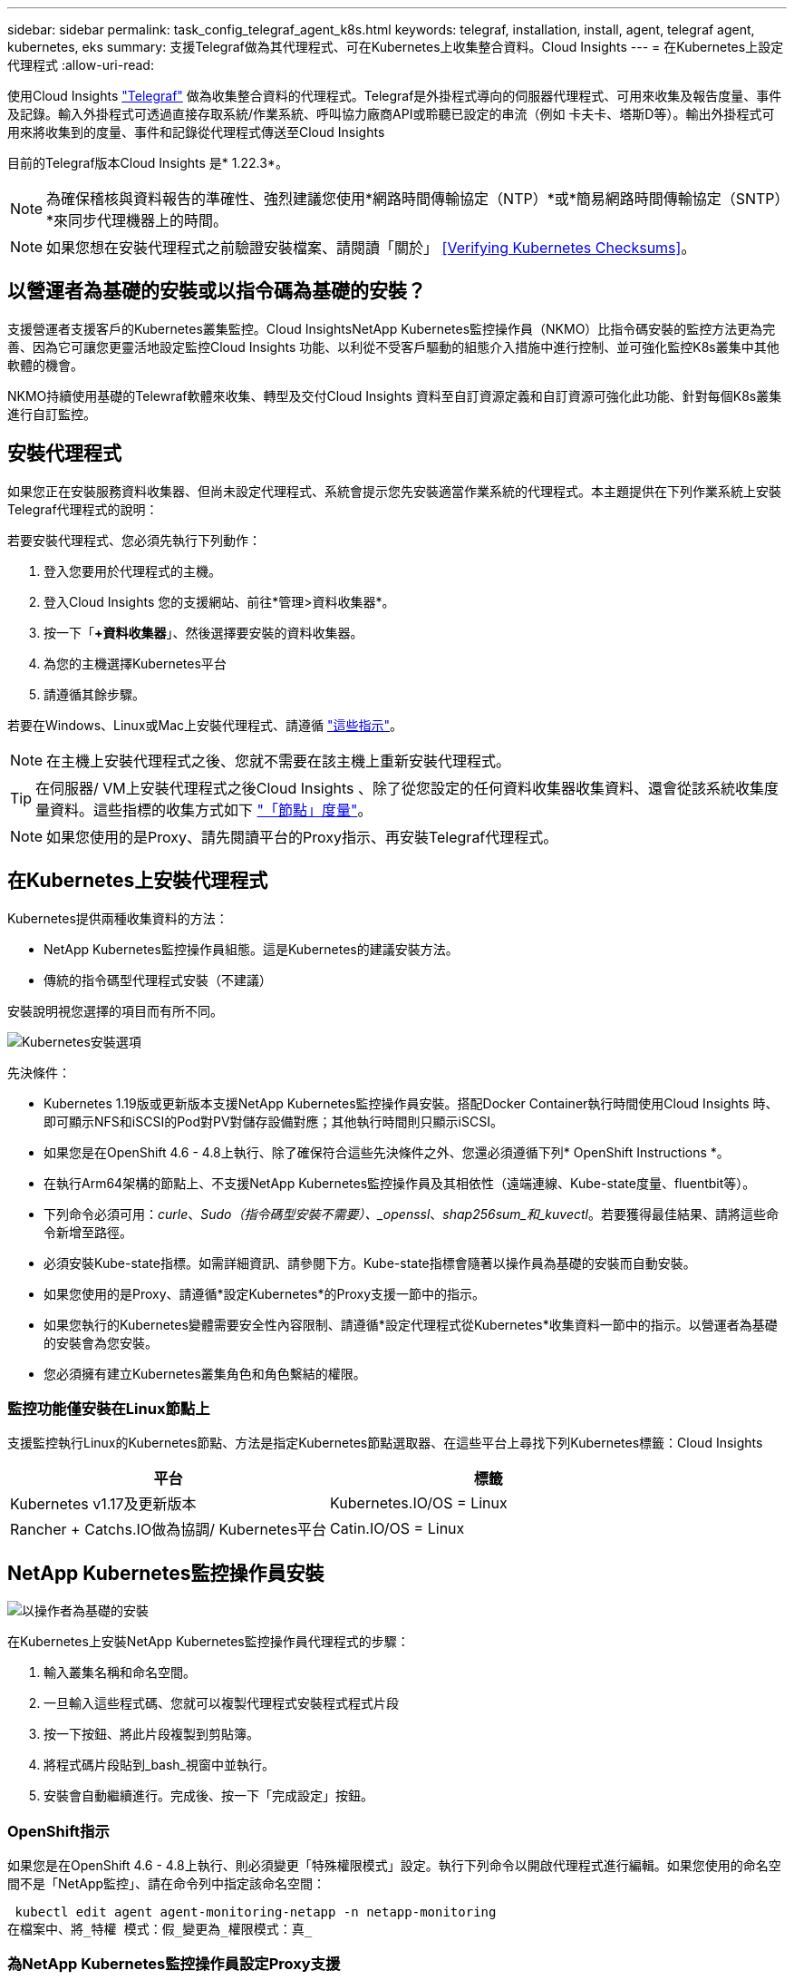---
sidebar: sidebar 
permalink: task_config_telegraf_agent_k8s.html 
keywords: telegraf, installation, install, agent, telegraf agent, kubernetes, eks 
summary: 支援Telegraf做為其代理程式、可在Kubernetes上收集整合資料。Cloud Insights 
---
= 在Kubernetes上設定代理程式
:allow-uri-read: 


[role="lead"]
使用Cloud Insights link:https://docs.influxdata.com/telegraf/["Telegraf"] 做為收集整合資料的代理程式。Telegraf是外掛程式導向的伺服器代理程式、可用來收集及報告度量、事件及記錄。輸入外掛程式可透過直接存取系統/作業系統、呼叫協力廠商API或聆聽已設定的串流（例如 卡夫卡、塔斯D等）。輸出外掛程式可用來將收集到的度量、事件和記錄從代理程式傳送至Cloud Insights

目前的Telegraf版本Cloud Insights 是* 1.22.3*。


NOTE: 為確保稽核與資料報告的準確性、強烈建議您使用*網路時間傳輸協定（NTP）*或*簡易網路時間傳輸協定（SNTP）*來同步代理機器上的時間。


NOTE: 如果您想在安裝代理程式之前驗證安裝檔案、請閱讀「關於」 <<Verifying Kubernetes Checksums>>。



== 以營運者為基礎的安裝或以指令碼為基礎的安裝？

支援營運者支援客戶的Kubernetes叢集監控。Cloud InsightsNetApp Kubernetes監控操作員（NKMO）比指令碼安裝的監控方法更為完善、因為它可讓您更靈活地設定監控Cloud Insights 功能、以利從不受客戶驅動的組態介入措施中進行控制、並可強化監控K8s叢集中其他軟體的機會。

NKMO持續使用基礎的Telewraf軟體來收集、轉型及交付Cloud Insights 資料至自訂資源定義和自訂資源可強化此功能、針對每個K8s叢集進行自訂監控。



== 安裝代理程式

如果您正在安裝服務資料收集器、但尚未設定代理程式、系統會提示您先安裝適當作業系統的代理程式。本主題提供在下列作業系統上安裝Telegraf代理程式的說明：

若要安裝代理程式、您必須先執行下列動作：

. 登入您要用於代理程式的主機。
. 登入Cloud Insights 您的支援網站、前往*管理>資料收集器*。
. 按一下「*+資料收集器*」、然後選擇要安裝的資料收集器。
. 為您的主機選擇Kubernetes平台
. 請遵循其餘步驟。


若要在Windows、Linux或Mac上安裝代理程式、請遵循 link:task_config_telegraf_agent.html["這些指示"]。


NOTE: 在主機上安裝代理程式之後、您就不需要在該主機上重新安裝代理程式。


TIP: 在伺服器/ VM上安裝代理程式之後Cloud Insights 、除了從您設定的任何資料收集器收集資料、還會從該系統收集度量資料。這些指標的收集方式如下 link:task_config_telegraf_node.html["「節點」度量"]。


NOTE: 如果您使用的是Proxy、請先閱讀平台的Proxy指示、再安裝Telegraf代理程式。



== 在Kubernetes上安裝代理程式

Kubernetes提供兩種收集資料的方法：

* NetApp Kubernetes監控操作員組態。這是Kubernetes的建議安裝方法。
* 傳統的指令碼型代理程式安裝（不建議）


安裝說明視您選擇的項目而有所不同。

image:Kubernetes_Operator_Tile_Choices.png["Kubernetes安裝選項"]

.先決條件：
* Kubernetes 1.19版或更新版本支援NetApp Kubernetes監控操作員安裝。搭配Docker Container執行時間使用Cloud Insights 時、即可顯示NFS和iSCSI的Pod對PV對儲存設備對應；其他執行時間則只顯示iSCSI。


* 如果您是在OpenShift 4.6 - 4.8上執行、除了確保符合這些先決條件之外、您還必須遵循下列* OpenShift Instructions *。
* 在執行Arm64架構的節點上、不支援NetApp Kubernetes監控操作員及其相依性（遠端連線、Kube-state度量、fluentbit等）。
* 下列命令必須可用：_curle_、_Sudo（指令碼型安裝不需要）、_openssl_、_shap256sum_和_kuvectl_。若要獲得最佳結果、請將這些命令新增至路徑。
* 必須安裝Kube-state指標。如需詳細資訊、請參閱下方。Kube-state指標會隨著以操作員為基礎的安裝而自動安裝。
* 如果您使用的是Proxy、請遵循*設定Kubernetes*的Proxy支援一節中的指示。
* 如果您執行的Kubernetes變體需要安全性內容限制、請遵循*設定代理程式從Kubernetes*收集資料一節中的指示。以營運者為基礎的安裝會為您安裝。
* 您必須擁有建立Kubernetes叢集角色和角色繫結的權限。




=== 監控功能僅安裝在Linux節點上

支援監控執行Linux的Kubernetes節點、方法是指定Kubernetes節點選取器、在這些平台上尋找下列Kubernetes標籤：Cloud Insights

|===
| 平台 | 標籤 


| Kubernetes v1.17及更新版本 | Kubernetes.IO/OS = Linux 


| Rancher + Catchs.IO做為協調/ Kubernetes平台 | Catin.IO/OS = Linux 
|===


== NetApp Kubernetes監控操作員安裝

image:Kubernetes_Operator_Agent_Instructions.png["以操作者為基礎的安裝"]

.在Kubernetes上安裝NetApp Kubernetes監控操作員代理程式的步驟：
. 輸入叢集名稱和命名空間。
. 一旦輸入這些程式碼、您就可以複製代理程式安裝程式程式片段
. 按一下按鈕、將此片段複製到剪貼簿。
. 將程式碼片段貼到_bash_視窗中並執行。
. 安裝會自動繼續進行。完成後、按一下「完成設定」按鈕。




=== OpenShift指示

如果您是在OpenShift 4.6 - 4.8上執行、則必須變更「特殊權限模式」設定。執行下列命令以開啟代理程式進行編輯。如果您使用的命名空間不是「NetApp監控」、請在命令列中指定該命名空間：

 kubectl edit agent agent-monitoring-netapp -n netapp-monitoring
在檔案中、將_特權 模式：假_變更為_權限模式：真_



=== 為NetApp Kubernetes監控操作員設定Proxy支援

若要為監控操作員設定Proxy、請執行下列步驟。

首先、開啟_agent-監 控-NetApp_檔案進行編輯：

 kubectl -n netapp-monitoring edit agent agent-monitoring-netapp
在此檔案的_spec__區段中、新增下列程式碼區塊：

....
spec:
  proxy:
    isAuProxyEnabled: <true or false>
    isTelegrafProxyEnabled: <true or false>
    isFluentbitProxyEnabled: <true or false>
    password: <password for proxy, optional>
    port: <port for proxy>
    server: <server for proxy>
    username: <username for proxy, optional>
    noProxy: <comma separated list of IPs or resolvable hostnames that should bypass a proxy>
....


=== 使用自訂/私有泊塢視窗儲存庫

如果使用自訂泊塢視窗儲存庫、請執行下列動作：

取得Docker密碼：

 kubectl -n netapp-monitoring get secret docker -o yaml
從上述命令的輸出中複製/貼上_.dockerconfigjson__的值。

解碼Docker機密：

 echo <paste from _.dockerconfigjson:_  output above> | base64 -d
此輸出將採用下列json格式：

....
{ "auths":
  {"docker.<cluster>.cloudinsights.netapp.com" :
    {"username":"<tenant id>",
     "password":"<password which is the CI API key>",
     "auth"    :"<encoded username:password basic auth key. This is internal to docker>"}
  }
}
....
登入Docker儲存庫：

....
docker login docker.<cluster>.cloudinsights.netapp.com (from step #2) -u <username from step #2>
password: <password from docker secret step above>
....
從Cloud Insights 「畫面」中拉出「運算子」泊塢視窗影像：

 docker pull docker.<cluster>.cloudinsights.netapp.com/netapp-monitoring:<version>
使用下列命令尋找<版本>欄位：

 kubectl -n netapp-monitoring get deployment monitoring-operator | grep "image:"
根據您的企業原則、將「operator」泊塢視窗影像推送到您的「私有/本機/企業」泊塢視窗儲存庫。

將所有開放原始碼相依性下載到您的Private Docker登錄。使用與公用儲存庫相同的目錄結構。需要下載下列開放原始碼映像：

....
docker.io/telegraf:1.21.4
gcr.io/kubebuilder/kube-rbac-proxy:v0.8.0
k8s.gcr.io/kube-state-metrics/kube-state-metrics:v2.3.0
....
如果已啟用Fluent位元、請同時下載：

....
docker.io/fluent-bit:1.8.12
docker.io/kubernetes-event-exporter:0.10
....
編輯代理程式CR以反映新的Docker repo位置、停用自動升級（若已啟用）。

 kubectl -n netapp-monitoring edit agent agent-monitoring-netapp
 enableAutoUpgrade: false
....
docker-repo: <docker repo of the enterprise/corp docker repo>
dockerRepoSecret: <optional: name of the docker secret of enterprise/corp docker repo, this secret should be already created on the k8s cluster in the same namespace>
....
在_spec__區段中、進行下列變更：

....
spec:
  telegraf:
    - name: ksm
      substitutions:
        - key: k8s.gcr.io
          value: <same as "docker-repo" field above>
....
編輯監控操作員部署、以反映新的Docker repo位置：

 kubectl -n netapp-monitoring edit deploy monitoring-operator


=== 從指令碼型K8s監控升級為以操作員為基礎的

如果您已安裝以指令碼為基礎的Kubernetes監控、請依照下列步驟升級至以營運者為基礎的監控：

升級步驟

. 從指令碼型監控安裝中保留ConfigMap：
+
 kubectl --namespace ci-monitoring get cm -o yaml > /tmp/telegraf-configs.yaml
. 儲存K8s叢集名稱、以便在安裝K8s以操作者為基礎的監控解決方案時使用、以確保資料不中斷。
+
如果您不記得CI中K8s叢集的名稱、可以使用下列命令列從您儲存的組態中擷取：

+
 cat /tmp/telegraf-configs.yaml | grep kubernetes_cluster | head -2
. 移除指令碼型監控
+
若要在Kubernetes上解除安裝以指令碼為基礎的代理程式、請執行下列步驟：

+
如果監控命名空間僅用於Telegraf：

+
 kubectl --namespace ci-monitoring delete ds,rs,cm,sa,clusterrole,clusterrolebinding -l app=ci-telegraf
+
 kubectl delete ns ci-monitoring
+
如果監控命名空間用於Telegraf以外的其他用途：

+
 kubectl --namespace ci-monitoring delete ds,rs,cm,sa,clusterrole,clusterrolebinding -l app=ci-telegraf


image:KubernetesOperatorTile.png["Kubernetes營運者的Tile"]



== 指令碼型安裝


NOTE: 指令碼型安裝已過時。請使用Kubernetes以營運者為基礎的集合來監控Kubernetes叢集。

image:Kubernetes_Install_Agent_screen.png["指令碼型安裝"]

.在Kubernetes上安裝指令碼型代理程式的步驟：
. 選擇代理程式存取金鑰。
. 按一下安裝對話方塊中的*複製代理程式安裝程式片段*按鈕。若要檢視命令區塊、您可以選擇按一下「+顯示代理程式安裝程式的程式碼片段_」按鈕。
. 將命令貼到_bash_視窗。
. 或者、您可以修改命令區塊、在最終版本的_.//$installerName_之前新增下列其中一項或兩項、以覆寫命名空間或提供叢集名稱做為install命令的一部分
+
** Cluster_name=
** 命名空間=
+
它位於命令區塊中：

+
 installerName=cloudinsights-kubernetes.sh ... && CLUSTER_NAME=<cluster_name> NAMESPACE=<new_namespace> sudo -E -H ./$installerName --download --install
+

TIP: _叢集名稱_是Cloud Insights 來自於Estres收集 度量的Kubernetes叢集名稱、而_names_是部署Telegraf代理程式的命名空間。如果指定的命名空間不存在、將會建立該命名空間。



. 準備好之後、請執行命令區塊。
. 命令會下載適當的代理程式安裝程式、安裝並設定預設組態。如果您尚未明確設定_namespace_、系統會提示您輸入。完成後、指令碼會重新啟動代理程式服務。此命令具有唯一的金鑰、有效時間為24小時。
. 完成後、按一下*完成設定*。




=== 設定Kubernetes的Proxy支援-指令碼型


NOTE: 以下步驟概述設定_https_proxy/https_proxy_環境變數所需的動作。在某些Proxy環境中、使用者可能也需要設定_no_proxyEnvironments _變數。

對於位於Proxy後的系統、請執行下列步驟、為目前使用者*安裝Telegraf代理程式之前*設定_https_proxy_和/或_https_proxy_環境變數：

 export https_proxy=<proxy_server>:<proxy_port>
*安裝Telegraf代理程式之後、將適當的_https_proxy_和/或_https_proxy_環境變數新增並設定至_Telegraf-ds_取消保護套件和_Telegraf-rs_複本。

 kubectl edit ds telegraf-ds
....
…
       env:
       - name: https_proxy
         value: <proxy_server>:<proxy_port>
       - name: HOSTIP
         valueFrom:
           fieldRef:
             apiVersion: v1
             fieldPath: status.hostIP
…
....
 kubectl edit rs telegraf-rs
....
…
       env:
       - name: https_proxy
         value: <proxy_server>:<proxy_port>
       - name: HOSTIP
         valueFrom:
           fieldRef:
             apiVersion: v1
             fieldPath: status.hostIP
…
....
然後重新啟動Telegraf：

....
kubectl delete pod telegraf-ds-*
kubectl delete pod telegraf-rs-*
....


== 示範設定、複本集、以及停止/啟動代理程式

將在Kubernetes叢集上建立示範集和複製集、以執行所需的Telegraf代理程式/ Pod。根據預設、這些Telegraf代理程式/ Pod會排程在主要和非主要節點上。

若要協助停止及重新啟動代理程式、請使用下列命令產生Telegraf示範設定Yaml和ReplicaSet Yaml。請注意、這些命令使用的是預設命名空間「CI監控」。如果您已設定自己的命名空間、請在這些及所有後續命令與檔案中取代該命名空間：

如果您已設定自己的命名空間、請在這些及所有後續命令與檔案中取代該命名空間：

....
kubectl --namespace ci-monitoring get ds telegraf-ds -o yaml > /tmp/telegraf-ds.yaml
kubectl --namespace ci-monitoring get rs telegraf-rs -o yaml > /tmp/telegraf-rs.yaml
....
然後、您可以使用下列命令來停止及啟動Telegraf服務：

....
kubectl --namespace ci-monitoring delete ds telegraf-ds
kubectl --namespace ci-monitoring delete rs telegraf-rs
....
....
kubectl --namespace ci-monitoring apply -f /tmp/telegraf-ds.yaml
kubectl --namespace ci-monitoring apply -f /tmp/telegraf-rs.yaml
....


== 設定代理程式從Kubernetes收集資料

附註：指令碼型安裝的預設命名空間為_CI-監 控_。對於基於操作員的安裝、預設命名空間為_NetApp-監 控_。在涉及命名空間的命令中、請務必為安裝指定正確的命名空間。

執行代理程式的Pod需要存取下列項目：

* 主機路徑
* 組態對應
* 機密


這些Kubernetes物件會自動建立、做為Kubernetes代理程式安裝命令的一部分、此命令會在Cloud Insights 支援者介面中提供。Kubernetes的某些變種（例如OpenShift）會實作額外的安全層級、以封鎖對這些元件的存取。_SecurityContextConstraint_不是以Kubernetes代理程式安裝命令的一部分建立Cloud Insights 、此命令是以人工方式建立。建立後、重新啟動Telegraf Pod。

[listing]
----
    apiVersion: v1
    kind: SecurityContextConstraints
    metadata:
      name: telegraf-hostaccess
      creationTimestamp:
      annotations:
        kubernetes.io/description: telegraf-hostaccess allows hostpath volume mounts for restricted SAs.
      labels:
        app: ci-telegraf
    priority: 10
    allowPrivilegedContainer: true
    defaultAddCapabilities: []
    requiredDropCapabilities: []
    allowedCapabilities: []
    allowedFlexVolumes: []
    allowHostDirVolumePlugin: true
    volumes:
    - hostPath
    - configMap
    - secret
    allowHostNetwork: false
    allowHostPorts: false
    allowHostPID: false
    allowHostIPC: false
    seLinuxContext:
      type: MustRunAs
    runAsUser:
      type: RunAsAny
    supplementalGroups:
      type: RunAsAny
    fsGroup:
      type: RunAsAny
    readOnlyRootFilesystem: false
    users:
    - system:serviceaccount:ci-monitoring:monitoring-operator
    groups: []
----


== 安裝kube狀態度量伺服器


NOTE: 以營運者為基礎的安裝會處理kube狀態指標的安裝。如果您執行的是以操作員為基礎的安裝、請跳過本節。


NOTE: 強烈建議使用Kube-state度量2.0版或更新版本、以充分利用完整功能集、包括將Kubernetes持續磁碟區（PV）連結至後端儲存裝置的功能。另請注意、使用Kube-state度量2.0版及更新版本時、Kubernetes物件標籤預設不會匯出。若要設定Kube-state度量以匯出Kubernetes物件標籤、您必須指定度量標籤「允許」清單。請參閱中的「」-「metric - label - owlist_」（公制標籤-允許清單_）選項 link:https://github.com/kubernetes/kube-state-metrics/blob/master/docs/cli-arguments.md["Kube-state指標文件"]。

請使用下列步驟安裝kube狀態度量伺服器（執行指令碼型安裝時需要）：

.步驟
. 建立暫用資料夾（例如：//tmp/kube-n態-yaml-files/_）、然後從複製.yaml檔案 https://github.com/kubernetes/kube-state-metrics/tree/master/examples/standard[] 至此資料夾。
. 執行下列命令以套用安裝Kusbe-態 度量所需的.yaml檔案：
+
 kubectl apply -f /tmp/kube-state-yaml-files/




== Kube-state指標計數器

請使用下列連結來存取Kube狀態度量計數器的資訊：

. https://github.com/kubernetes/kube-state-metrics/blob/master/docs/configmap-metrics.md["ConfigMap指標"]
. https://github.com/kubernetes/kube-state-metrics/blob/master/docs/daemonset-metrics.md["示範設定指標"]
. https://github.com/kubernetes/kube-state-metrics/blob/master/docs/deployment-metrics.md["部署指標"]
. https://github.com/kubernetes/kube-state-metrics/blob/master/docs/ingress-metrics.md["入口指標"]
. https://github.com/kubernetes/kube-state-metrics/blob/master/docs/namespace-metrics.md["命名空間度量"]
. https://github.com/kubernetes/kube-state-metrics/blob/master/docs/node-metrics.md["節點度量"]
. https://github.com/kubernetes/kube-state-metrics/blob/master/docs/persistentvolume-metrics.md["持續Volume指標"]
. https://github.com/kubernetes/kube-state-metrics/blob/master/docs/persistentvolumeclaim-metrics.md["持續Volume報銷標準"]
. https://github.com/kubernetes/kube-state-metrics/blob/master/docs/pod-metrics.md["Pod指標"]
. https://github.com/kubernetes/kube-state-metrics/blob/master/docs/replicaset-metrics.md["ReplicaSet度量"]
. https://github.com/kubernetes/kube-state-metrics/blob/master/docs/secret-metrics.md["機密數據"]
. https://github.com/kubernetes/kube-state-metrics/blob/master/docs/service-metrics.md["服務指標"]
. https://github.com/kubernetes/kube-state-metrics/blob/master/docs/statefulset-metrics.md["StatefulSet指標"]




== 解除安裝代理程式

請注意、這些命令使用的是預設命名空間「CI監控」。如果您已設定自己的命名空間、請在這些名稱空間以及所有後續命令和檔案中取代該命名空間。

若要在Kubernetes上解除安裝以指令碼為基礎的代理程式、請執行下列步驟：

如果監控命名空間僅用於Telegraf：

 kubectl --namespace ci-monitoring delete ds,rs,cm,sa,clusterrole,clusterrolebinding -l app=ci-telegraf
 kubectl delete ns ci-monitoring
如果監控命名空間用於Telegraf以外的其他用途：

 kubectl --namespace ci-monitoring delete ds,rs,cm,sa,clusterrole,clusterrolebinding -l app=ci-telegraf
針對以操作員為基礎的安裝、請執行下列命令：

....
kubectl delete ns netapp-monitoring
kubectl delete agent agent-monitoring-netapp
kubectl delete crd agents.monitoring.netapp.com
kubectl delete role agent-leader-election-role
kubectl delete clusterrole agent-manager-role agent-proxy-role agent-metrics-reader
kubectl delete clusterrolebinding agent-manager-rolebinding agent-proxy-rolebinding agent-cluster-admin-rolebinding
....
如果先前已手動為指令碼型Telegraf安裝建立安全內容限制：

 kubectl delete scc telegraf-hostaccess


== 升級代理程式

請注意、這些命令使用的是預設命名空間「CI監控」。如果您已設定自己的命名空間、請在這些名稱空間以及所有後續命令和檔案中取代該命名空間。

若要升級Telewraf代理程式、請執行下列步驟：

. 備份現有組態：
+
 kubectl --namespace ci-monitoring get cm -o yaml > /tmp/telegraf-configs.yaml


. 解除安裝代理程式（請參閱上述說明）
. link:#kubernetes["安裝新代理程式"]。




== 正在驗證Kubernetes Checksum

雖然無法執行完整性檢查、Cloud Insights 但有些使用者可能想在安裝或套用下載的成品之前、先執行自己的驗證。若要執行純下載作業（而非預設的下載與安裝）、這些使用者可以編輯從UI取得的代理程式安裝命令、並移除後續的「install」選項。

請遵循下列步驟：

. 依照指示複製代理程式安裝程式程式片段。
. 不要將程式碼片段貼到命令視窗中、而是貼到文字編輯器中。
. 從命令中刪除後端"--install"（Linux/Mac）或"-install"（Windows）。
. 從文字編輯器複製整個命令。
. 現在請將其貼到命令視窗（工作目錄）中、然後執行。


非Windows（這些範例適用於Kubernetes；實際的指令碼名稱可能有所不同）：

* 下載並安裝（預設）：
+
 installerName=cloudinsights-kubernetes.sh … && sudo -E -H ./$installerName --download –-install
* 僅限下載：
+
 installerName=cloudinsights-kubernetes.sh … && sudo -E -H ./$installerName --download


純下載命令會將Cloud Insights 所有必要的成品從功能性資訊下載到工作目錄。這些成品包括但不限於：

* 安裝指令碼
* 環境檔案
* Y反 洗錢檔案
* 簽署的Checksum檔案（sh256.signed）
* 用於簽名驗證的一個PES檔案（NetApp_CERT.pem）


安裝指令碼、環境檔案及Yaml檔案均可使用目視檢查進行驗證。

您可以確認其指紋為下列項目、以驗證該PEM檔案：

 E5:FB:7B:68:C0:8B:1C:A9:02:70:85:84:C2:74:F8:EF:C7:BE:8A:BC
更具體地說、

* 非Windows：
+
 openssl x509 -fingerprint -sha1 -noout -inform pem -in netapp_cert.pem
* Windows：
+
 Import-Certificate -Filepath .\netapp_cert.pem -CertStoreLocation Cert:\CurrentUser\Root


簽署的Checksum檔案可以使用PEM檔案進行驗證：

* 非Windows：
+
 openssl smime -verify -in sha256.signed -CAfile netapp_cert.pem -purpose any
* Windows（透過上述匯入憑證安裝憑證之後）：
+
 Get-AuthenticodeSignature -FilePath .\sha256.ps1 $result = Get-AuthenticodeSignature -FilePath .\sha256.ps1 $signer = $result.SignerCertificate Add-Type -Assembly System.Security [Security.Cryptography.x509Certificates.X509Certificate2UI]::DisplayCertificate($signer)


一旦所有成品都已通過驗證、即可執行下列步驟來啟動代理程式安裝：

非Windows：

 sudo -E -H ./<installation_script_name> --install
Windows：

 .\cloudinsights-windows.ps1 -install


== 疑難排解Kubernetes代理程式安裝

如果您在設定代理程式時遇到問題、請嘗試下列事項：

[cols="2*"]
|===
| 問題： | 試用： 


| 對於不是Kubernetes叢集資料存放區的叢集、您會在Telewraf RS pod中看到下列訊息：[inputs.prometheus]錯誤in plugin：Could not load keypair /etc/Kubernetes /pi/etcd/server.crt：/etc/Kubernetes /crp/etcd/server.key：OPEN /etc/Kubernetes /pi/kit/no file或pi/no這樣的檔案 | 僅支援監控以_etcd_作為K8s資料存放區。Cloud Insights您可以依照下列指示變更組態、以修改代理程式以避免收集etcd資料：kubecl -n netapp-監 控編輯代理程式監控-netapp,刪除下列區段：-名稱：Prometheus_etcd執行模式：- ReplicaSet 


| 我已經用Cloud Insights 了這個功能來安裝代理程式 | 如果您已在主機/ VM上安裝代理程式、則不需要重新安裝代理程式。在這種情況下、只要在「代理程式安裝」畫面中選擇適當的平台和金鑰、然後按一下*繼續*或*完成*即可。 


| 我已經安裝了代理程式、但沒有使用Cloud Insights 這個安裝程式 | 移除先前的代理程式並執行Cloud Insights 安裝程序、以確保預設的組態檔設定正確無誤。完成後、按一下*繼續*或*完成*。 


| 我看不到Kubernetes持續Volume與對應的後端儲存設備之間的超連結/連線。我的Kubernetes持續Volume是使用儲存伺服器的主機名稱來設定。 | 請依照步驟解除安裝現有的Telegraf代理程式、然後重新安裝最新的Telegraf代理程式。您必須使用Telegraf 2.0版或更新版本。 


| 我在記錄中看到類似以下內容的訊息：E0901 15：21：39.962145 1反射器.go：178] k8s.io/kube狀態指標/內部/儲存區/建置者。Go：無法列出* v1.matingWebhookkConfiguration：伺服器找不到所要求的資源E0901 15：21：43.352/16ku.16178.16v1.資源搜尋失敗kuo.16178. | 如果您執行Kubernetes 1.17版或更低版本的Kubernetes狀態指標2.0.0版或更高版本、就可能會出現這些訊息。若要取得Kubernetes版本：_kubeclt版本_若要取得Kube-st態 度量版本：_kubeclt Get Deploy / kube-state-metases -o jsonpath='{.image}'_若要避免發生這些訊息、使用者可以修改其kube-state-metases部署、以停用下列Les:_mutatingwebhookwebhookvalidkap_props_enefroup參數組態： resources=certicatesignquests、水平複製、組態、cronjobs、取消套用、部署、端點、橫向套用自動擴充、擷取、工作、限制範圍、命名空間、網路原則、節點、持續套用磁碟區、持續套用磁碟區、資源資源等、機密、服務、服務、網路套用原則、預設套用範圍、重複本、複本、複製、資源、套用、資源、限制、資源組、資源、資源組態、資源、儲存、預設值、資源、限制、資源、資源、儲存、組態設定、儲存、儲存、儲存、限制、資源、資源、資源、儲存區、限制、資源、資源、資源、資源、儲存區、資源、限制、資源、資源、資源、儲存區、限制、儲存區、資源組態設定、資源、儲存區、資源、資源、儲存區、資源、資源、資源、儲存區、儲存區、資源、資源、資源、資源、資源、資源、 驗證webhookconfigurations、volume附件" 


| 我在Kubernetes上安裝或升級Telegraf、但Telegraf Pod無法啟動。Telegraf ReplicaSet或demonSet報告類似下列的故障：建立錯誤：Pod「Telegraf-rs-」被禁止」：無法針對任何安全內容限制進行驗證：[spec.Volumes[2]：無效值：「hostPath」：不允許使用hostPath磁碟區] | 如果安全內容限制尚未存在、請建立安全內容限制（請參閱上述「設定代理程式以從Kubernetes收集資料」一節）。確保安全內容限制所指定的命名空間和服務帳戶符合Telegraf ReplicaSet和示範Set的命名空間和服務帳戶。KVECTL說明SCC Telegraf-hostaccess | grep ServiceAccount kubecln CI-Monitoring -說明RS Telegraf-RS | grep -I "Namespace:" kbecln CI-Monitoring說明RS Telegraf-RS | grep -I "Service Accounts"" Kustreve-n CI-Monitoring： 


| 我看到Telegraf發出的錯誤訊息類似於下列內容、但Telegraf確實會啟動並執行：10月11日14：23：41 IP：172-31：39 - 47系統d[1]：啟動外掛程式導向的伺服器代理程式、以便向影響者xDB報告指標。10月11日14：23：41 IP-172-31-39-47 Telewraf[1827]：Times="2021：10-11T14：23：41Z" level =錯誤msg="failed to create cache directory./etc/telegraf/.cache / snowflake、err：mkdir /etc/telegraf/.ca Che：權限遭拒。ignored\n" func="gosnowflake.（*預設Logger）.Errorf" file="log.go:120" OCT 11 14：23：41 IP：172-31：39：47 Telefraf[1827]：Times="2021：10-11T14：23：41Z" level =錯誤msg=「無法開啟。忽略。開啟/etc/telegraf/.cache / snowflake/occs_rapping_cache。json：沒有這樣的檔案或目錄。\n" func="gosunflake.（*預設Logger）.rf" file="log.go:120" 10月11日14：23：41 IP：172-31：39 - 47 Telefraf[1827]：10-1014：T1114：10！啟動Telegraf 1.19.3 | 這是已知的問題。請參閱 link:https://github.com/influxdata/telegraf/issues/9407["這篇GitHub文章"] 以取得更多詳細資料。只要Telegraf已啟動且正在執行、使用者就可以忽略這些錯誤訊息。 


| 在Kubernetes上、我的Telegraf pod報告下列錯誤：「處理mountstats資訊時發生錯誤：無法開啟mountstats檔案：/hostfs/proc/1/mountstats、錯誤：開啟/hostfs/proc/1/mountstats：權限遭拒」 | 如果啟用並強制實施SELinux、可能會使Telegraf pod無法存取Kubernetes節點上的/proc/1/mountstats檔案。若要放寬此限制、請執行下列其中一項：•針對指令碼型安裝、編輯Telewraf DS（'kubeclt editing DS Telefra-DS'）、並將「特權：假」變更為「特殊權限：真」•針對以操作員為基礎的安裝、編輯代理程式（'kubeclt edit代理 程式監控-NetApp'）、並將「特殊權限模式：假」變更為真： 


| 在Kubernetes上、我的Telegraf ReplicaSet pod報告下列錯誤：[inputs.prometheus]錯誤in plugin：Could not load keypair /etc/Kubernetes /pi/etcd/server.crt：/etc/Kubernetes /pi/etcd/server.key：open /etc/Kubernetes /pi/etcd/server.crt目錄或這樣的檔案 | Telegraf ReplicaSet Pod可在指定為主節點或etcd節點上執行。如果ReplicaSet Pod未在其中一個節點上執行、您將會收到這些錯誤。檢查您的主節點/ etcd節點是否有問題。如果有、請將必要的容許值新增至Telegraf ReplicaSet、Telegraf-RS。例如、編輯ReplicaSet... kurbectl編輯RS Telefra-RS ...、並將適當的容許值新增至規格。然後重新啟動ReplicaSet Pod。 


| 安裝NetApp Kubernetes監控操作員之後、我立即在記錄中看到下列內容：[inputs.prometheus]錯誤in plugin：向\http://kube-state-metrics.<namespace>.svc.cluster.local:8080/metrics:提出HTTP要求時發生錯誤Get \http://kube-state-metrics.<namespace>.svc.cluster.local:8080/metrics: dial TCP：LOOKUP Kube-態 指標。<namespace>.svc.cluster：local：沒有這類主機 | 此訊息通常只有在安裝新的營運者、且_Telefra-Rs_ pod在_ksm_ pod啟動之前就已啟動時才會出現。所有Pod都在執行時、這些訊息應該會停止。 
|===
如需其他資訊、請參閱 link:concept_requesting_support.html["支援"] 頁面或中的 link:https://docs.netapp.com/us-en/cloudinsights/CloudInsightsDataCollectorSupportMatrix.pdf["資料收集器支援對照表"]。
